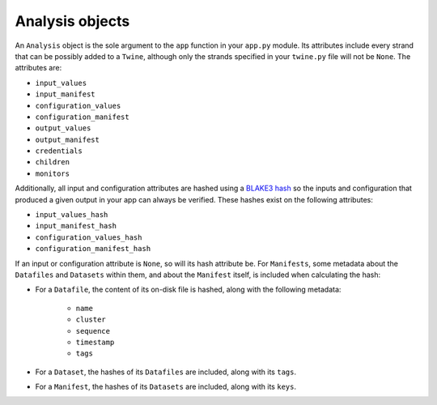 .. _analysis_objects:

================
Analysis objects
================

An ``Analysis`` object is the sole argument to the ``app`` function in your ``app.py`` module. Its attributes include
every strand that can be possibly added to a ``Twine``, although only the strands specified in your ``twine.py`` file
will not be ``None``. The attributes are:

-   ``input_values``
-   ``input_manifest``
-   ``configuration_values``
-   ``configuration_manifest``
-   ``output_values``
-   ``output_manifest``
-   ``credentials``
-   ``children``
-   ``monitors``

Additionally, all input and configuration attributes are hashed using a
`BLAKE3 hash <https://github.com/BLAKE3-team/BLAKE3>`_ so the inputs and configuration that produced a given output in
your app can always be verified. These hashes exist on the following attributes:

-   ``input_values_hash``
-   ``input_manifest_hash``
-   ``configuration_values_hash``
-   ``configuration_manifest_hash``

If an input or configuration attribute is ``None``, so will its hash attribute be. For ``Manifests``, some metadata
about the ``Datafiles`` and ``Datasets`` within them, and about the ``Manifest`` itself, is included when calculating
the hash:

- For a ``Datafile``, the content of its on-disk file is hashed, along with the following metadata:

    - ``name``
    - ``cluster``
    - ``sequence``
    - ``timestamp``
    - ``tags``

- For a ``Dataset``, the hashes of its ``Datafiles`` are included, along with its ``tags``.

- For a ``Manifest``, the hashes of its ``Datasets`` are included, along with its ``keys``.
